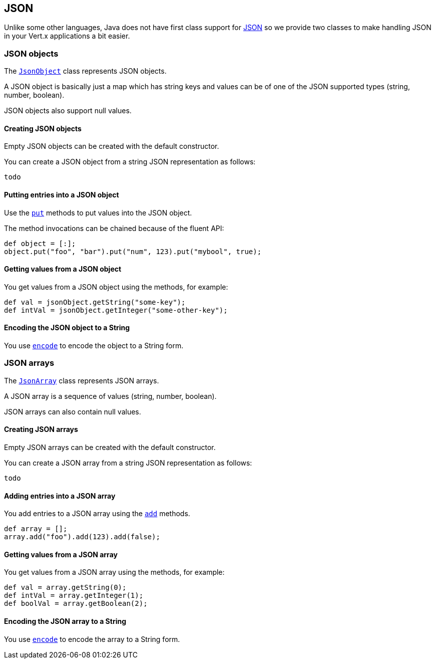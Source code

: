 == JSON
:toc: left

Unlike some other languages, Java does not have first class support for http://json.org/[JSON] so we provide
two classes to make handling JSON in your Vert.x applications a bit easier.

=== JSON objects

The link:groovydoc/io/vertx/groovy/core/json/JsonObject.html[`JsonObject`] class represents JSON objects.

A JSON object is basically just a map which has string keys and values can be of one of the JSON supported types
(string, number, boolean).

JSON objects also support null values.

==== Creating JSON objects

Empty JSON objects can be created with the default constructor.

You can create a JSON object from a string JSON representation as follows:

[source,java]
----
todo
----

==== Putting entries into a JSON object

Use the link:groovydoc/io/vertx/groovy/core/json/JsonObject.html#put(java.lang.String,%20java.lang.Enum)[`put`] methods to put values into the JSON object.

The method invocations can be chained because of the fluent API:

[source,java]
----
def object = [:];
object.put("foo", "bar").put("num", 123).put("mybool", true);

----

==== Getting values from a JSON object

You get values from a JSON object using the  methods, for example:

[source,java]
----
def val = jsonObject.getString("some-key");
def intVal = jsonObject.getInteger("some-other-key");

----

==== Encoding the JSON object to a String

You use link:groovydoc/io/vertx/groovy/core/json/JsonObject.html#encode()[`encode`] to encode the object to a String form.

=== JSON arrays

The link:groovydoc/io/vertx/groovy/core/json/JsonArray.html[`JsonArray`] class represents JSON arrays.

A JSON array is a sequence of values (string, number, boolean).

JSON arrays can also contain null values.

==== Creating JSON arrays

Empty JSON arrays can be created with the default constructor.

You can create a JSON array from a string JSON representation as follows:

[source,java]
----
todo
----

==== Adding entries into a JSON array

You add entries to a JSON array using the link:groovydoc/io/vertx/groovy/core/json/JsonArray.html#add(java.lang.Enum)[`add`] methods.

[source,java]
----
def array = [];
array.add("foo").add(123).add(false);

----

==== Getting values from a JSON array

You get values from a JSON array using the  methods, for example:

[source,java]
----
def val = array.getString(0);
def intVal = array.getInteger(1);
def boolVal = array.getBoolean(2);

----

==== Encoding the JSON array to a String

You use link:groovydoc/io/vertx/groovy/core/json/JsonArray.html#encode()[`encode`] to encode the array to a String form.